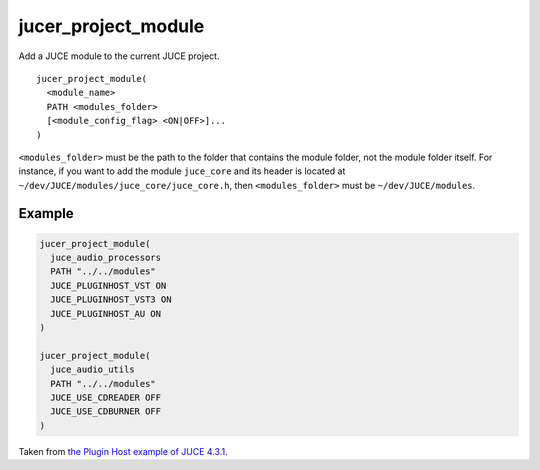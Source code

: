 jucer_project_module
====================

Add a JUCE module to the current JUCE project.

::

  jucer_project_module(
    <module_name>
    PATH <modules_folder>
    [<module_config_flag> <ON|OFF>]...
  )


``<modules_folder>`` must be the path to the folder that contains the module folder, not
the module folder itself. For instance, if you want to add the module ``juce_core`` and
its header is located at ``~/dev/JUCE/modules/juce_core/juce_core.h``, then
``<modules_folder>`` must be ``~/dev/JUCE/modules``.

Example
-------

.. code:: cmake

  jucer_project_module(
    juce_audio_processors
    PATH "../../modules"
    JUCE_PLUGINHOST_VST ON
    JUCE_PLUGINHOST_VST3 ON
    JUCE_PLUGINHOST_AU ON
  )

  jucer_project_module(
    juce_audio_utils
    PATH "../../modules"
    JUCE_USE_CDREADER OFF
    JUCE_USE_CDBURNER OFF
  )

Taken from `the Plugin Host example of JUCE 4.3.1
<../../../Jucer2Reprojucer/generated/JUCE-4.3.1/examples/audio%20plugin%20host/CMakeLists.txt#L81-L94>`_.

